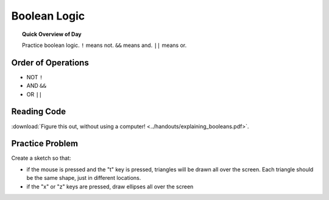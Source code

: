 Boolean Logic
=============================

.. topic:: Quick Overview of Day

    Practice boolean logic. ``!`` means not. ``&&`` means and. ``||`` means or.


Order of Operations
--------------------

- NOT ``!``
- AND ``&&``
- OR ``||``


Reading Code
------------

:download:`Figure this out, without using a computer! <../handouts/explaining_booleans.pdf>`.

.. If you want, you can get an :download:`editable version of the handout <../handouts/explaining_booleans.docx>`.


Practice Problem
-----------------

Create a sketch so that:

- if the mouse is pressed and the "t" key is pressed, triangles will be drawn all over the screen. Each triangle should be the same shape, just in different locations.

- if the "x" or "z" keys are pressed, draw ellipses all over the screen
